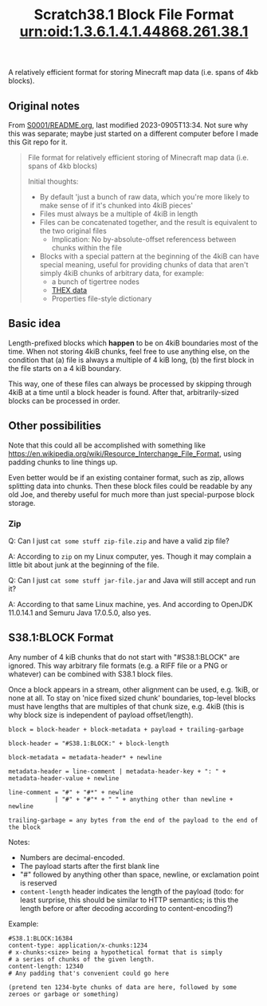 #+TITLE: Scratch38.1 Block File Format

A relatively efficient format for storing Minecraft map data
(i.e. spans of 4kb blocks).

** Original notes

From [[http://wherever-files.nuke24.net/uri-res/raw/urn:bitprint:KCABIKZALTFCIWSCJTVBTCNRI7FRYXLT.N7JPWPAAU43Q2ZWWVJLKFPNN7EOUZ3YG3MTYS3Y/S38S1-original-README.org][S0001/README.org]], last modified 2023-0905T13:34.
Not sure why this was separate;
maybe just started on a different computer before I
made this Git repo for it.

#+begin_quote
#+TITLE: urn:oid:1.3.6.1.4.1.44868.261.38.1

File format for relatively efficient storing
of Minecraft map data (i.e. spans of 4kb blocks)

Initial thoughts:
- By default 'just a bunch of raw data, which you're more likely
  to make sense of if it's chunked into 4kiB pieces'
- Files must always be a multiple of 4kiB in length
- Files can be concatenated together, and the result is
  equivalent to the two original files
  - Implication: No by-absolute-offset referencess between
    chunks within the file
- Blocks with a special pattern at the beginning of the 4kiB
  can have special meaning, useful for providing chunks
  of data that aren't simply 4kiB chunks of arbitrary data,
  for example:
  - a bunch of tigertree nodes
  - [[http://www.nuke24.net/docs/2003/draft-jchapweske-thex-02.html][THEX data]]
  - Properties file-style dictionary
#+end_quote

** Basic idea

Length-prefixed blocks which *happen* to be on 4kiB boundaries most of the time.
When not storing 4kiB chunks, feel free to use anything else, on the condition that
(a) file is always a multiple of 4 kiB long,
(b) the first block in the file starts on a 4 kiB boundary.

This way, one of these files can always be processed by skipping
through 4kiB at a time until a block header is found.
After that, arbitrarily-sized blocks can be processed in order.

** Other possibilities

Note that this could all be accomplished with something like
https://en.wikipedia.org/wiki/Resource_Interchange_File_Format,
using padding chunks to line things up.

Even better would be if an existing container format,
such as zip, allows splitting data into chunks.
Then these block files could be readable by any old Joe,
and thereby useful for much more than just special-purpose
block storage.

*** Zip

Q: Can I just ~cat some stuff zip-file.zip~ and have a valid zip file?

A: According to ~zip~ on my Linux computer, yes.
Though it may complain a little bit about junk at the beginning of the file.

Q: Can I just ~cat some stuff jar-file.jar~ and Java will still accept and run it?

A: According to that same Linux machine, yes.
   And according to OpenJDK 11.0.14.1 and Semuru Java 17.0.5.0, also yes.

** S38.1:BLOCK Format

Any number of 4 kiB chunks that do not start with "#S38.1:BLOCK" are ignored.
This way arbitrary file formats (e.g. a RIFF file or a PNG or whatever)
can be combined with S38.1 block files.

Once a block appears in a stream, other alignment can be used, e.g. 1kiB,
or none at all.  To stay on 'nice fixed sized chunk' boundaries,
top-level blocks must have lengths that are multiples of that chunk size, e.g. 4kiB
(this is why block size is independent of payload offset/length).

#+BEGIN_SRC
block = block-header + block-metadata + payload + trailing-garbage

block-header = "#S38.1:BLOCK:" + block-length

block-metadata = metadata-header* + newline

metadata-header = line-comment | metadata-header-key + ": " + metadata-header-value + newline

line-comment = "#" + "#*" + newline
             | "#" + "#"* + " " + anything other than newline + newline

trailing-garbage = any bytes from the end of the payload to the end of the block
#+END_SRC

Notes:
- Numbers are decimal-encoded.
- The payload starts after the first blank line
- "#" followed by anything other than space, newline, or exclamation point is reserved
- ~content-length~ header indicates the length of the payload
  (todo: for least surprise, this should be similar to HTTP semantics;
  is this the length before or after decoding according to content-encoding?)

Example:

#+BEGIN_SRC
#S38.1:BLOCK:16384
content-type: application/x-chunks:1234
# x-chunks:<size> being a hypothetical format that is simply
# a series of chunks of the given length.
content-length: 12340
# Any padding that's convenient could go here

(pretend ten 1234-byte chunks of data are here, followed by some zeroes or garbage or something)
#+END_SRC

